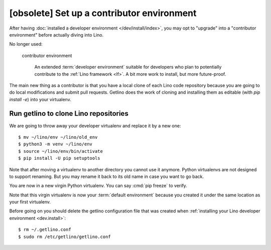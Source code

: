 ===========================================
[obsolete] Set up a contributor environment
===========================================

After having :doc:`installed a developer environment </dev/install/index>`, you
may opt to "upgrade" into a "contributor environment" before actually diving
into Lino.

No longer used:

  contributor environment

    An extended :term:`developer environment` suitable for developers who plan
    to potentially contribute to the :ref:`Lino framework <lf>`.  A bit more
    work to install, but more future-proof.

The main new thing as a contributor is that you have a local clone of each Lino
code repository because you are going to do local modifications and submit pull
requests.  Getlino does the work of cloning and installing them as editable
(with `pip install -e`) into your virtualenv.

.. highlight:: console

Run getlino to clone Lino repositories
======================================

We are going to throw away your developer virtualenv and replace it by a new
one::

  $ mv ~/lino/env ~/lino/old_env
  $ python3 -m venv ~/lino/env
  $ source ~/lino/env/bin/activate
  $ pip install -U pip setuptools

Note that after moving a virtualenv to another directory you cannot use it
anymore. Python virtualenvs are not designed to support renaming.  But you may
rename it back to its old name in case you want to go back.

You are now in a new virgin Python virtualenv.  You can say :cmd:`pip freeze` to
verify.

Note that this virgin virtualenv is now your :term:`default environment` because
you created it under the same location as your first virtualenv.

Before going on you should delete the getlino configuration file that was
created when :ref:`installing your Lino developer environment <dev.install>`::

  $ rm ~/.getlino.conf
  $ sudo rm /etc/getlino/getlino.conf
